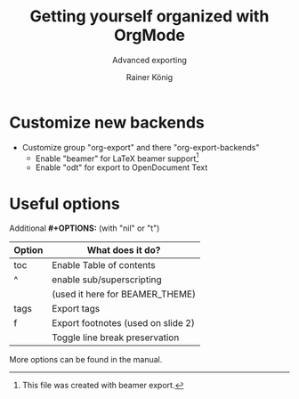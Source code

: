 #+OPTIONS: toc:nil ^:nil tags:t f:t
#+AUTHOR: Rainer König
#+TITLE: Getting yourself organized with OrgMode
#+SUBTITLE: Advanced exporting
#+DESCRIPTION: More advanced exporting examples. Some more options to play around with.
#+BEAMER_THEME: Berlin
#+BEAMER_FONT_THEME: professionalfonts

* Customize new backends
- Customize group "org-export" and there "org-export-backends"
  + Enable "beamer" for LaTeX beamer support[fn:1] 
  + Enable "odt" for export to OpenDocument Text 

[fn:1] This file was created with beamer export.

* Useful options

Additional *#+OPTIONS:* (with "nil" or "t")

| Option                     | What does it do?                   |
|----------------------------+------------------------------------|
| toc                        | Enable Table of contents           |
| ^                          | enable sub/superscripting          |
|                            | (used it here for BEAMER_THEME)    |
| tags                       | Export tags                        |
| f                          | Export footnotes (used on slide 2) |
| @@latex:\textbackslash n@@ | Toggle line break preservation     |

More options can be found in the manual. 
